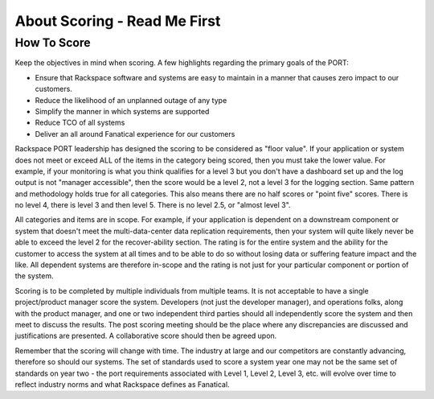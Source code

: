
About Scoring - Read Me First
=============================

============
How To Score
============

 
Keep the objectives in mind when scoring.  A few highlights regarding the primary goals of the PORT:

* Ensure that Rackspace software and systems are easy to maintain in a manner that causes zero impact to our customers.
* Reduce the likelihood of an unplanned outage of any type
* Simplify the manner in which systems are supported
* Reduce TCO of all systems
* Deliver an all around Fanatical experience for our customers

Rackspace PORT leadership has designed the scoring to be considered as "floor value".  If your application or system does not meet or exceed ALL of the items in the category being scored, then you must take the lower value.  For example, if your monitoring is what you think qualifies for a level 3 but you don't have a dashboard set up and the log output is not "manager accessible", then the score would be a level 2, not a level 3 for the logging section.  Same pattern and methodology holds true for all categories.  This also means there are no half scores or "point five" scores.  There is no level 4, there is level 3 and then level 5.  There is no level 2.5, or "almost level 3".
 
All categories and items are in scope.  For example, if your application is dependent on a downstream component or system that doesn't meet the multi-data-center data replication requirements, then your system will quite likely never be able to exceed the level 2 for the recover-ability section.  The rating is for the entire system and the ability for the customer to access the system at all times and to be able to do so without losing data or suffering feature impact and the like.  All dependent systems are therefore in-scope and the rating is not just for your particular component or portion of the system.
 
Scoring is to be completed by multiple individuals from multiple teams.  It is not acceptable to have a single project/product manager score the system.  Developers (not just the developer manager), and operations folks, along with the product manager, and one or two independent third parties should all independently score the system and then meet to discuss the results.  The post scoring meeting should be the place where any discrepancies are discussed and justifications are presented.  A collaborative score should then be agreed upon.
 
Remember that the scoring will change with time.  The industry at large and our competitors are constantly advancing, therefore so should our systems.  The set of standards used to score a system year one may not be the same set of standards on year two - the port requirements associated with Level 1, Level 2, Level 3, etc. will evolve over time to reflect industry norms and what Rackspace defines as Fanatical.


